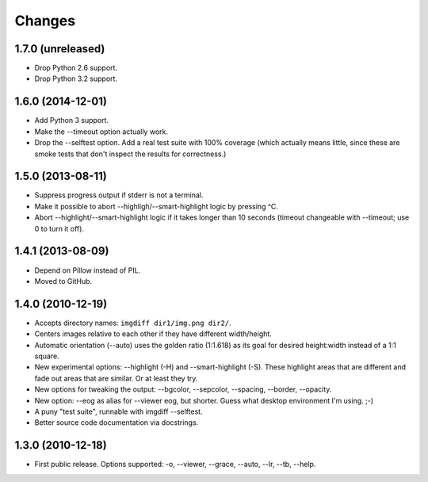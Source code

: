 Changes
=======

1.7.0 (unreleased)
------------------

- Drop Python 2.6 support.

- Drop Python 3.2 support.


1.6.0 (2014-12-01)
------------------

- Add Python 3 support.

- Make the --timeout option actually work.

- Drop the --selftest option.  Add a real test suite with 100% coverage
  (which actually means little, since these are smoke tests that don't
  inspect the results for correctness.)


1.5.0 (2013-08-11)
------------------

- Suppress progress output if stderr is not a terminal.

- Make it possible to abort --highligh/--smart-highlight logic by pressing ^C.

- Abort --highlight/--smart-highlight logic if it takes longer than 10 seconds
  (timeout changeable with --timeout; use 0 to turn it off).


1.4.1 (2013-08-09)
------------------

- Depend on Pillow instead of PIL.

- Moved to GitHub.


1.4.0 (2010-12-19)
------------------

- Accepts directory names: ``imgdiff dir1/img.png dir2/``.

- Centers images relative to each other if they have different width/height.

- Automatic orientation (--auto) uses the golden ratio (1:1.618) as its goal
  for desired height:width instead of a 1:1 square.

- New experimental options: --highlight (-H) and --smart-highlight (-S).
  These highlight areas that are different and fade out areas that are
  similar.  Or at least they try.

- New options for tweaking the output: --bgcolor, --sepcolor, --spacing,
  --border, --opacity.

- New option: --eog as alias for --viewer eog, but shorter.  Guess what
  desktop environment I'm using.  ;-)

- A puny "test suite", runnable with imgdiff --selftest.

- Better source code documentation via docstrings.


1.3.0 (2010-12-18)
------------------

- First public release.  Options supported: -o, --viewer, --grace, --auto,
  --lr, --tb, --help.
